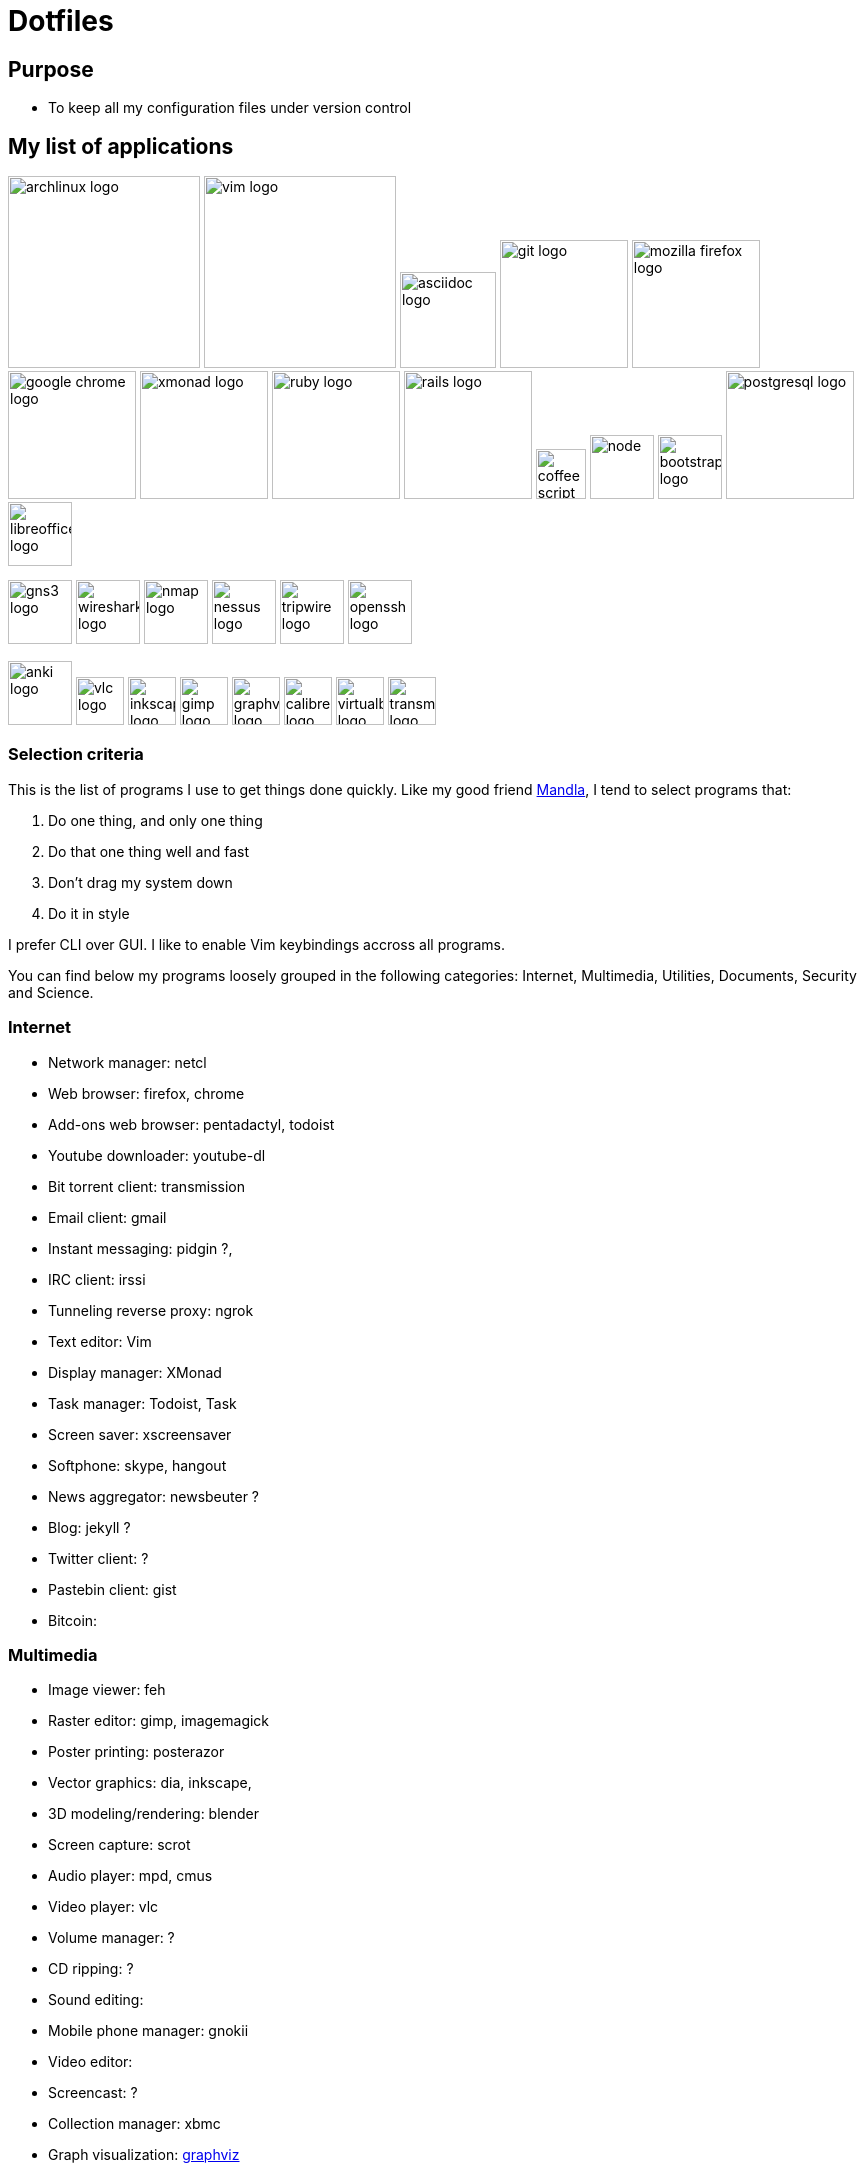 = Dotfiles


== Purpose

- To keep all my configuration files under version control

// == Setup
//
// #TODO: This section is under construction
//
// Clone the repo
//
// ----
// git clone https://github.com/rhc/dotfiles.git
// ----
//
// Link the dotfiles
//
// ----
// rake link
// ----
//
// Install the dependencies
//
// ----
// rake pacman
// ----
//
//
// Bootstrap 
//
// ----
// rake bootstrap:vim
// ----
//
//

== My list of applications

// image:images/linux-logo.jpg[height=192]
image:images/archlinux-logo.png[height=192]
// image:images/vim_on_fire.gif[height=192]
image:images/vim-logo.png[height=192]
image:images/asciidoc-logo.png[height=96]
image:images/git-logo.png[height=128]
image:images/mozilla-firefox-logo.png[height=128]
image:images/google-chrome-logo.png[height=128]
image:images/xmonad-logo.jpg[height=128]
image:images/ruby-logo.png[height=128]
image:images/rails-logo.jpe[height=128]
image:images/coffee-script.png[height=50]
image:images/node.png[height=64]
image:images/bootstrap-logo.png[height=64]
// image:images/slim-logo.png[height=64]
image:images/postgresql-logo.jpe[height=128]
image:images/libreoffice-logo.png[height=64]

image:images/gns3-logo.jpe[height=64]
image:images/wireshark-logo.jpe[height=64]
image:images/nmap-logo.jpe[height=64]
image:images/nessus-logo.jpe[height=64]
image:images/tripwire-logo.png[height=64]
image:images/openssh-logo.png[height=64]

image:images/anki-logo.png[height=64,title="Anki"]
image:images/vlc-logo.png[height=48,title="VLC"]
image:images/inkscape-logo.jpe[height=48,title="Inkscape"]
image:images/gimp-logo.jpg[height=48,title="GIMP"]
image:images/graphviz-logo.png[height=48,title="Graphviz"]
image:images/calibre-logo.jpe[height=48,title="Calibre"]
image:images/virtualbox-logo.png[title="Oracle Virtual Box", height=48]
image:images/transmission-logo.jpe[title="Transmission Bittorrent", height=48]


=== Selection  criteria

This is the list of programs I use to get things done quickly.
Like my good friend http://kmandla.wordpress.com/software/[Mandla], 
I tend to select programs that:   


. Do one thing, and only one thing
. Do that one thing well and fast
. Don’t drag my system down
. Do it in style

I prefer CLI over GUI. 
I like to enable Vim keybindings accross all programs. 


You can find below my programs loosely grouped in the following categories: 
Internet,
Multimedia,
Utilities,
Documents,
Security and
Science. 


=== Internet

- Network manager: netcl
- Web browser: firefox, chrome
- Add-ons web browser: pentadactyl, todoist
- Youtube downloader: youtube-dl
- Bit torrent client: transmission
- Email client: gmail
- Instant messaging: pidgin ?, 
- IRC client: irssi
- Tunneling reverse proxy: ngrok

- Text editor: Vim 
- Display manager: XMonad
- Task manager: Todoist, Task
- Screen saver: xscreensaver 
- Softphone: skype, hangout 
- News aggregator: newsbeuter ?
- Blog: jekyll ?
- Twitter client: ?
- Pastebin client: gist
- Bitcoin: 

=== Multimedia

- Image viewer: feh
- Raster editor: gimp, imagemagick
- Poster printing: posterazor
- Vector graphics: dia, inkscape, 
- 3D modeling/rendering: blender
- Screen capture: scrot
- Audio player: mpd, cmus
- Video player: vlc
- Volume manager: ?
- CD ripping: ?
- Sound editing: 
- Mobile phone manager: gnokii
- Video editor:
- Screencast: ?
- Collection manager: xbmc
- Graph visualization: http://www.graphviz.org[graphviz] 

=== Development

- programming language: ruby
- Web framework: rails
- Ruby version management: rbenv
- Version control system: git
- CSS front-end framework: bootstrap
- Source file indexer: ctags
- Headless Webkit: phantomjs
- Code-searching tool: the_silver_searcher

=== Utilities

. Partition tools:
. Shell: zsh 
. cd command alternative: autojump (experimental)
. Terminal emulator: urxvt, Termite (oneday?), tilda
. Comparison: vimdiff
. Disk usage: filelight ?, ncdu ? 
. Clock synchronization: ntpd
. System monitoring: conky?, htop, 
. System information viewer: alsi?, 
. Clipboard manager: xclip
. Wallpaper setter: feh
. Package management: pacman, packer 
. Terminal multiplexer: tmux
. Window manager: xmonad
. Notification daemon: dunst
. application launcher: dmenu
. finance: gnucash 
. Time management: taskwarrior, wyrd (oneday)
. Login manager: slim, gdm

=== Documents

- Office suite: libreoffice, google docs
- Document markup language: asciidoc, pandoc
- Spreadsheets: libreoffice calc
- Scientific documents: latex
- Text editor: vim 
- E-book reader: calibre
- Pdf/Djvu/postscript/comicbook viewer: zathura
- Comic book viewer: zathura, mcomix?, qcomicBook ?
- Terminal pagers: less, vimpager
- Chm: chmsee
- OCR software: ?
- Note taking organizers: org-mode ? 
- Flash card: Anki

=== Security

- Security scanner: nmap
- Network intrusion prevention and detection system: snort
- Network protocol analyzer: wireshark
- Vulnerability scanner: nessus
- Intrusion detection system: tripwire
- Backup program: #TODO
- Screen locker: xscreensaver
- Hash checker: md5sum
- Encryption: gnupg, pgp ? 
- Router simulator: gns


=== System 

- Operating system: Arch Linux
- Virtual server: virtualbox
- System and service manager: systemd
- Job scheduler: systemd/cron
- Self-monitoring, analysis and reporting: smartmontools

=== Science

- Calculator: bc
- Numerical computation: octave?
- Statistic: R
- Data evaluation: gnuplot


== To do

- Extend the dotfiles for other applications.
- Create a Rake script for the creation of the symlinks.

// Exclude ./task from the git repository



